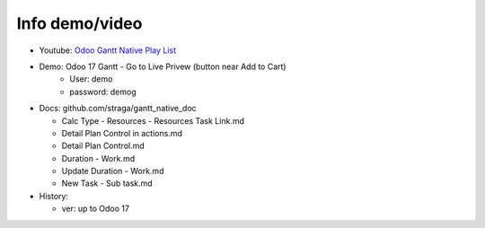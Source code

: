 Info demo/video
==========================

* Youtube: `Odoo Gantt Native Play List <https://www.youtube.com/watch?v=xbAoC_s5Et0&list=PLmxcMU6Ko0NkqpGLcC44_GXo3_41pyLNx>`_

* Demo: Odoo 17 Gantt - Go to Live Privew (button near Add to Cart)
    * User: demo
    * password: demog


* Docs:  github.com/straga/gantt_native_doc

  * Calc Type - Resources - Resources Task Link.md
  * Detail Plan Control in actions.md
  * Detail Plan Control.md
  * Duration - Work.md
  * Update Duration - Work.md
  * New Task - Sub task.md

* History:

  * ver: up to Odoo 17

